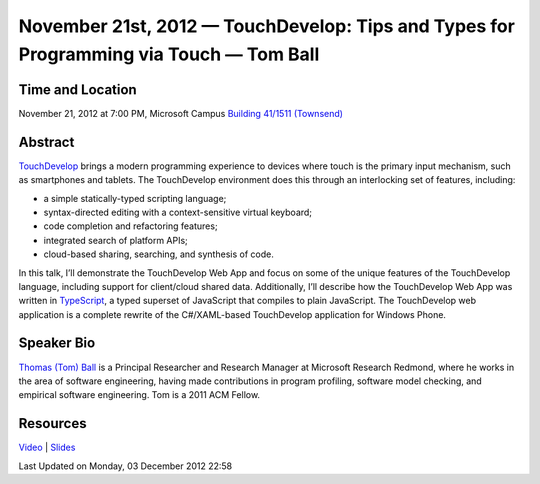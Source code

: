 November 21st, 2012 — TouchDevelop: Tips and Types for Programming via Touch — Tom Ball
---------------------------------------------------------------------------------------

Time and Location
~~~~~~~~~~~~~~~~~

November 21, 2012 at 7:00 PM, Microsoft Campus `Building 41/1511
(Townsend) <http://www.bing.com/maps/?v=2&where1=Microsoft%20Building%2041,%20WA&encType=1>`_

Abstract
~~~~~~~~

`TouchDevelop <http://www.touchdevelop.com>`_ brings a modern programming experience
to devices where touch is the primary input mechanism, such as smartphones and tablets.
The TouchDevelop environment does this through an interlocking set of features, including:

-  a simple statically-typed scripting language;
-  syntax-directed editing with a context-sensitive virtual keyboard;
-  code completion and refactoring features;
-  integrated search of platform APIs;
-  cloud-based sharing, searching, and synthesis of code.

In this talk, I’ll demonstrate the TouchDevelop Web App
and focus on some of the unique features of the TouchDevelop language,
including support for client/cloud shared data.
Additionally, I’ll describe how the TouchDevelop Web App was written in
`TypeScript <http://www.typescriptlang.org>`_,
a typed superset of JavaScript that compiles to plain JavaScript.
The TouchDevelop web application is a complete rewrite of the C#/XAML-based TouchDevelop
application for Windows Phone.

Speaker Bio
~~~~~~~~~~~

`Thomas (Tom) Ball <http://research.microsoft.com/en-us/people/tball/>`_
is a Principal Researcher and Research Manager at Microsoft Research Redmond,
where he works in the area of software engineering,
having made contributions in program profiling, software model checking,
and empirical software engineering.
Tom is a 2011 ACM Fellow.

Resources
~~~~~~~~~

`Video <http://vimeo.com/54243075>`_ \|
`Slides <http://www.nwcpp.org/images/stories/touchdevelop2012.pptx>`_

Last Updated on Monday, 03 December 2012 22:58  
